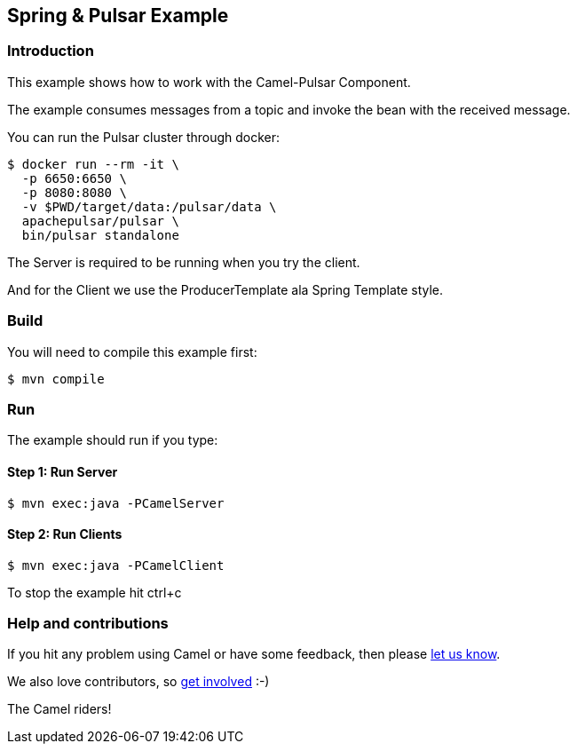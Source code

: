 == Spring & Pulsar Example

=== Introduction

This example shows how to work with the Camel-Pulsar Component.

The example consumes messages from a topic and invoke the bean with the
received message.

You can run the Pulsar cluster through docker:

----
$ docker run --rm -it \
  -p 6650:6650 \
  -p 8080:8080 \
  -v $PWD/target/data:/pulsar/data \
  apachepulsar/pulsar \
  bin/pulsar standalone
----

The Server is required to be running when you try the client.

And for the Client we use the ProducerTemplate ala Spring
Template style.

=== Build

You will need to compile this example first:

----
$ mvn compile
----

=== Run

The example should run if you type:

==== Step 1: Run Server

----
$ mvn exec:java -PCamelServer
----

==== Step 2: Run Clients

----
$ mvn exec:java -PCamelClient
----

To stop the example hit ctrl+c

=== Help and contributions

If you hit any problem using Camel or have some feedback, then please
https://camel.apache.org/community/support/[let us know].

We also love contributors, so
https://camel.apache.org/community/contributing/[get involved] :-)

The Camel riders!
